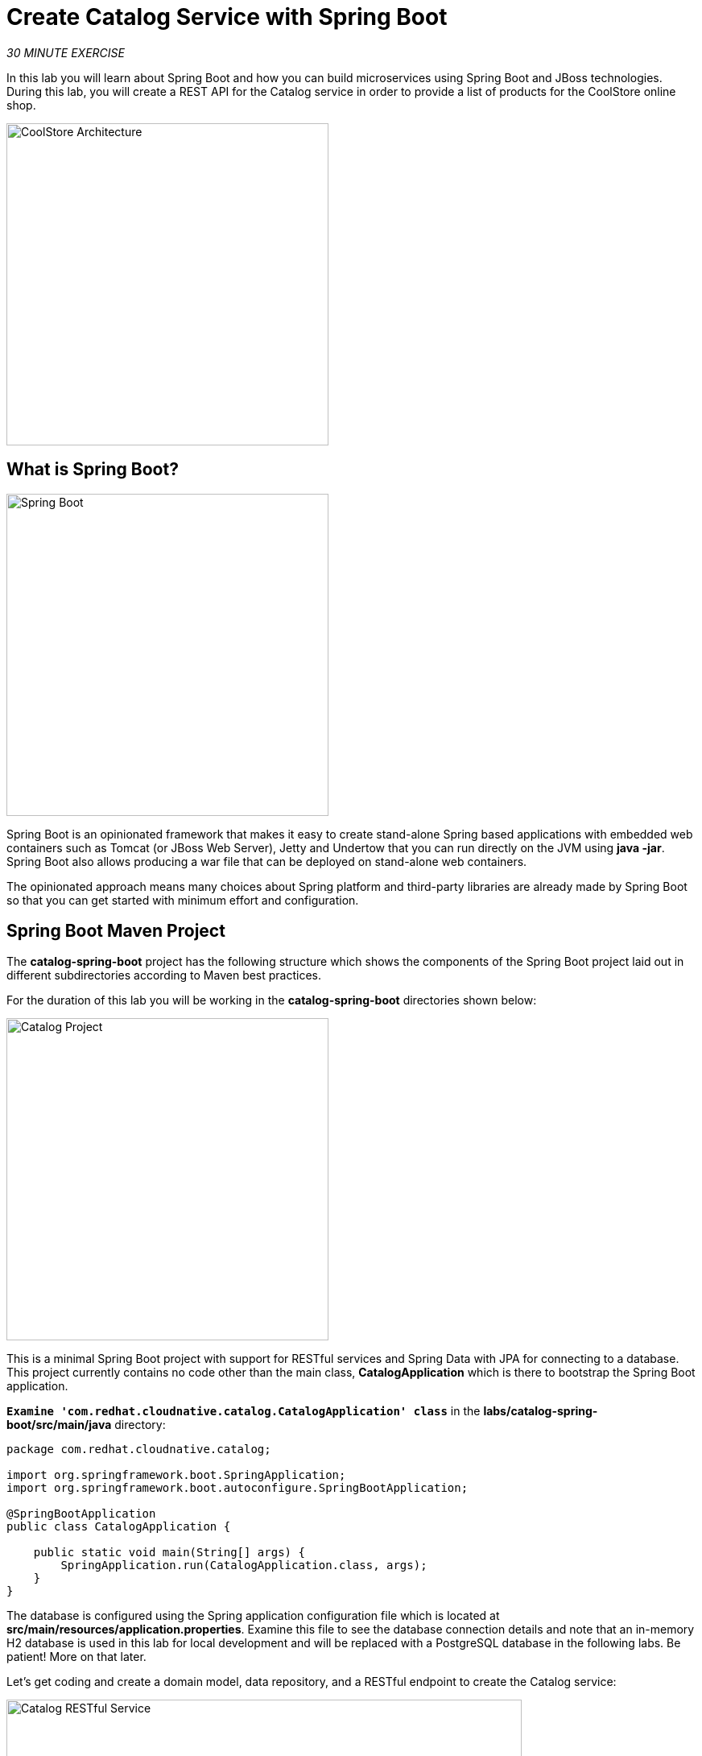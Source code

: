 
:markup-in-source: verbatim,attributes,quotes
:PROJECT: %PROJECT%

= Create Catalog Service with Spring Boot
:navtitle: Create Catalog Service with Spring Boot

_30 MINUTE EXERCISE_

In this lab you will learn about Spring Boot and how you can build microservices 
using Spring Boot and JBoss technologies. During this lab, you will create a REST API for 
the Catalog service in order to provide a list of products for the CoolStore online shop.

image::coolstore-arch-catalog-spring-boot.png[CoolStore Architecture,400]

[#what_is_spring_boot]
== What is Spring Boot?

[sidebar]
--
image::spring-boot-logo.png[Spring Boot, 400]

Spring Boot is an opinionated framework that makes it easy to create stand-alone Spring based 
applications with embedded web containers such as Tomcat (or JBoss Web Server), Jetty and Undertow 
that you can run directly on the JVM using **java -jar**. Spring Boot also allows producing a war 
file that can be deployed on stand-alone web containers.

The opinionated approach means many choices about Spring platform and third-party libraries 
are already made by Spring Boot so that you can get started with minimum effort and configuration.
--

[#spring_boot_maven_project]
== Spring Boot Maven Project 

The **catalog-spring-boot** project has the following structure which shows the components of 
the Spring Boot project laid out in different subdirectories according to Maven best practices. 

For the duration of this lab you will be working in the *catalog-spring-boot* directories shown below:

image::springboot-catalog-project.png[Catalog Project,400]

This is a minimal Spring Boot project with support for RESTful services and Spring Data with JPA for connecting
to a database. This project currently contains no code other than the main class, ***CatalogApplication***
which is there to bootstrap the Spring Boot application.

`*Examine 'com.redhat.cloudnative.catalog.CatalogApplication' class*` in the **labs/catalog-spring-boot/src/main/java** directory:

[source,java]
----
package com.redhat.cloudnative.catalog;

import org.springframework.boot.SpringApplication;
import org.springframework.boot.autoconfigure.SpringBootApplication;

@SpringBootApplication
public class CatalogApplication {

    public static void main(String[] args) {
        SpringApplication.run(CatalogApplication.class, args);
    }
}
----

The database is configured using the Spring application configuration file which is located at 
**src/main/resources/application.properties**. Examine this file to see the database connection details 
and note that an in-memory H2 database is used in this lab for local development and will be replaced
with a PostgreSQL database in the following labs. Be patient! More on that later.

Let's get coding and create a domain model, data repository, and a  
RESTful endpoint to create the Catalog service:

image::springboot-catalog-arch.png[Catalog RESTful Service,640]

[#create_domain_model]
== Create the Domain Model

In your Workspace, `*create the 'src/main/java/com/redhat/cloudnative/catalog/Product.java' file`* 

[source,java,role=copypaste]
----
package com.redhat.cloudnative.catalog;

import java.io.Serializable;

import javax.persistence.Entity;
import javax.persistence.Id;
import javax.persistence.Table;

@Entity // <1> 
@Table(name = "PRODUCT") // <2> 
public class Product implements Serializable {
  
  private static final long serialVersionUID = 1L;

  @Id // <3> 
  private String itemId;
  
  private String name;
  
  private String description;
  
  private double price;

  public Product() {
  }
  
  public String getItemId() {
    return itemId;
  }

  public void setItemId(String itemId) {
    this.itemId = itemId;
  }

  public String getName() {
    return name;
  }

  public void setName(String name) {
    this.name = name;
  }

  public String getDescription() {
    return description;
  }

  public void setDescription(String description) {
    this.description = description;
  }

  public double getPrice() {
    return price;
  }

  public void setPrice(double price) {
    this.price = price;
  }

  @Override
  public String toString() {
    return "Product [itemId=" + itemId + ", name=" + name + ", price=" + price + "]";
  }
}
----
<1> **@Entity** marks the class as a JPA entity
<2> **@Table** customizes the table creation process by defining a table name and database constraint
<3> **@Id** marks the primary key for the table

[#create_data_repository]
== Create a Data Repository

Spring Data repository abstraction simplifies dealing with data models in Spring applications by 
reducing the amount of boilerplate code required to implement data access layers for various 
persistence stores. https://docs.spring.io/spring-data/jpa/docs/current/reference/html/#repositories.core-concepts[Repository and its sub-interfaces^] 
are the central concept in Spring Data which is a marker interface to provide 
data manipulation functionality for the entity class that is being managed. When the application starts, 
Spring finds all interfaces marked as repositories and for each interface found, the infrastructure 
configures the required persistent technologies and provides an implementation for the repository interface.

Create a new Java interface named **ProductRepository** in **com.redhat.cloudnative.catalog** package 
and extend https://docs.spring.io/spring-data/commons/docs/current/api/org/springframework/data/repository/CrudRepository.html[CrudRepository^] interface in order to indicate to Spring that you want to expose a complete set of methods to manipulate the entity.

In your Workspace, 
`*create the 'src/main/java/com/redhat/cloudnative/catalog/ProductRepository.java' file`*.

[source,java,role=copypaste]
----
package com.redhat.cloudnative.catalog;

import org.springframework.data.repository.CrudRepository;

public interface ProductRepository extends CrudRepository<Product, String> { // <1> 
}
----
<1> https://docs.spring.io/spring-data/commons/docs/current/api/org/springframework/data/repository/CrudRepository.html[CrudRepository^] interface 
in order to indicate to Spring that you want to expose a complete set of methods to manipulate the entity

That's it! Now that you have a domain model and a repository to retrieve the domain model, 
let's create a RESTful service that returns the list of products.

[#create_restful_service]
== Create a RESTful Service

Spring Boot uses Spring Web MVC as the default RESTful stack in Spring applications. Create 
a new Java class named **CatalogController** in **com.redhat.cloudnative.catalog** package.

In your Workspace, 
`*create the 'src/main/java/com/redhat/cloudnative/catalog/CatalogController.java' file`*.

[source,java,role=copypaste]
----
package com.redhat.cloudnative.catalog;

import java.util.List;
import java.util.Spliterator;
import java.util.stream.Collectors;
import java.util.stream.StreamSupport;

import org.springframework.beans.factory.annotation.Autowired;
import org.springframework.http.MediaType;
import org.springframework.web.bind.annotation.GetMapping;
import org.springframework.web.bind.annotation.RequestMapping;
import org.springframework.web.bind.annotation.ResponseBody;
import org.springframework.web.bind.annotation.RestController;

@RestController
@RequestMapping(value = "/api/catalog") // <1> 
public class CatalogController {

    @Autowired // <2> 
    private ProductRepository repository; // <3> 

    @ResponseBody
    @GetMapping(produces = MediaType.APPLICATION_JSON_VALUE)
    public List<Product> getAll() {
        Spliterator<Product> products = repository.findAll().spliterator();
        return StreamSupport.stream(products, false).collect(Collectors.toList());
    }
}
----
<1> **@RequestMapping** indicates the above REST service defines an endpoint that is accessible via **HTTP GET** at **/api/catalog**
<2> Spring Boot automatically provides an implementation for **ProductRepository** at runtime and injects it into the 
controller using the 
https://docs.spring.io/spring-boot/docs/current/reference/html/using-boot-spring-beans-and-dependency-injection.html[**@Autowired**^] annotation.
<3> the **repository** attribute on the controller class is used to retrieve the list of products from the databases. 

Now, let's build and package the updated **Catalog Service** using Maven.
In your Workspace,

[tabs, subs="attributes+,+macros"]
====

IDE Task::
+
-- 
`*Click on 'Terminal' -> 'Run Task...' ->  'devfile: Catalog - Build'*`

image::che-runtask.png[Che - RunTask, 600]
--

CLI::
+
--
`*Execute the following commands in the terminal window*`

[source,shell,subs="{markup-in-source}",role=copypaste]
----
cd /projects/workshop/labs/catalog-spring-boot
mvn clean package -DskipTests
----

NOTE: To open a terminal window, `*click on 'Terminal' -> 'New Terminal'*`
--
====

Once done, you can conveniently run your service using **Spring Boot maven plugin** and test the endpoint. 

[tabs, subs="attributes+,+macros"]
====

IDE Task::
+
-- 
`*Click on 'Terminal' -> 'Run Task...' ->  'devfile: Catalog - Run'*`

image::che-runtask.png[Che - RunTask, 600]
--

CLI::
+
--
`*Execute the following commands in the terminal window*`

[source,shell,subs="{markup-in-source}",role=copypaste]
----
cd /projects/workshop/labs/catalog-spring-boot
mvn spring-boot:run
----

NOTE: To open a terminal window, `*click on 'Terminal' -> 'New Terminal'*`
--
====


When pop-ups appear, *confirm you want to expose the 8080 port* by `*clicking on 'Open in New Tab'*`.

image::che-open-9000-link.png[Che - Open Link, 500]

Your browser will be directed to **your Catalog Service running inside your Workspace**.

image::catalog-service.png[Catalog Service,500]

[NOTE]
====

image::che-preview-na.png[Che - Preview Not Available, 500]
====

Then `*click on 'Test it'*`. You should have similar output to this array of json:

[source,json]
----
[{"itemId":"329299","name":"Red Fedora","desc":"Official Red Hat Fedora","price":34.99},...]
----

The REST API returned a JSON object representing the product list. Congratulations!

[#stop_service]
== Stop the Service

In your Workspace, stop the service as follows:

[tabs, subs="attributes+,+macros"]
====

IDE Task::
+
-- 
`*Enter Ctrl+c in the existing '>_ Catalog - Run' terminal window*`
--

CLI::
+
--
`*Enter Ctrl+c in the existing terminal window*`
--
====

[#deploy_on_openshift]
== Deploy on OpenShift

It’s time to deploy your service on OpenShift. This time we are going to use Eclipse https://www.eclipse.org/jkube/docs/openshift-maven-plugin/[JKube] to define the
build and deployment process on OpenShift, but ultimately we end up using OpenShift source-to-image (S2I)
to package up the .jar file into a container and run it.

This time the configuration for the Catalog application is present in its *pom.xml* file for the JKube plugin.

[source,xml]
----
<plugin>
  <groupId>org.eclipse.jkube</groupId>
  <artifactId>openshift-maven-plugin</artifactId>
  <version>1.11.0</version>
  <configuration>
    <source>1.8</source>
    <target>1.8</target>
    <enricher>
      <includes>
      <include>jkube-openshift-deploymentconfig</include>
      </includes>          
      <config>
        <jkube-openshift-deploymentconfig>
          <jkube.build.switchToDeployment>true</jkube.build.switchToDeployment>
        </jkube-openshift-deploymentconfig>
      </config>
      <config>
        <jkube-openshift-route>
          <generateRoute>true</generateRoute>
        </jkube-openshift-route>
      </config>
    </enricher>
    <resources>
    
      <controller>
        <controllerName>catalog-coolstore</controllerName>
      </controller>

      <services>
        <service>
        <name>catlog-coolstore</name>
        </service>
      </services>

        <labels>
            <all>
                <property>
                    <name>app.kubernetes.io/part-of</name>
                    <value>coolstore</value>
                </property>
                <property>
                    <name>component</name>
                    <value>catalog</value>
                </property>
                <property>
                    <name>app.kubernetes.io/instance</name>
                    <value>catalog</value>
                </property>                  
            </all>
            <deployment>
                <property>
                    <name>app.openshift.io/runtime</name>
                    <value>spring</value>
                </property>
                <property>
                    <name>app.kubernetes.io/name</name>
                    <value>catalog</value>
                </property>
            </deployment>
        </labels>
    </resources>
  </configuration>
----

As you did previously, `*Deploy a new Component the OpenShift cluster*`

As before, by watching the log output you should see this activity:

* Push the jar file to OpenShift
* Create OpenShift deployment components
* Build a container using a Dockerfile/Containerfile
* Push this container image to the OpenShift registry
* Deploying the application to OpenShift

[tabs, subs="attributes+,+macros"]
====

IDE Task::
+
-- 
`*Click on 'Terminal' -> 'Run Task...' ->  'devfile: Catalog - Deploy Component'*`

image::che-runtask.png[Che - RunTask, 600]
--

CLI::
+
--
`*Execute the following commands in the terminal window*`

[source,shell,subs="{markup-in-source}",role=copypaste]
----
cd /projects/workshop/labs/catalog-spring-boot
mvn package -DskipTests oc:build oc:resource oc:apply
----

NOTE: To open a terminal window, `*click on 'Terminal' -> 'New Terminal'*`
--

====

Once this completes, your application should be up and running. OpenShift runs the different components of 
the application in one or more pods which are the unit of runtime deployment and consists of the running 
containers for the project. 

[#test_your_service]
== Test your Service

In the OpenShift Web Console, from the **Developer view**,
`*click on the 'Open URL' icon of the Catalog Service*`

image::openshift-catalog-topology.png[OpenShift - Catalog Topology, 700]

Your browser will be redirected to **your Catalog Service running on OpenShift**.

image::catalog-service.png[Catalog Service,500]

Then `*click on 'Test it'*`. You should have many lines of output similar to this array of json:

[source,json]
----
[{"itemId":"329299","name":"Red Fedora","desc":"Official Red Hat Fedora","price":34.99},...]
----

Well done! You are ready to move on to the next lab.
